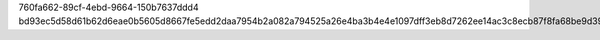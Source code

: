 760fa662-89cf-4ebd-9664-150b7637ddd4
bd93ec5d58d61b62d6eae0b5605d8667fe5edd2daa7954b2a082a794525a26e4ba3b4e4e1097dff3eb8d7262ee14ac3c8ecb87f8fa68be9d394682463fabd07f
